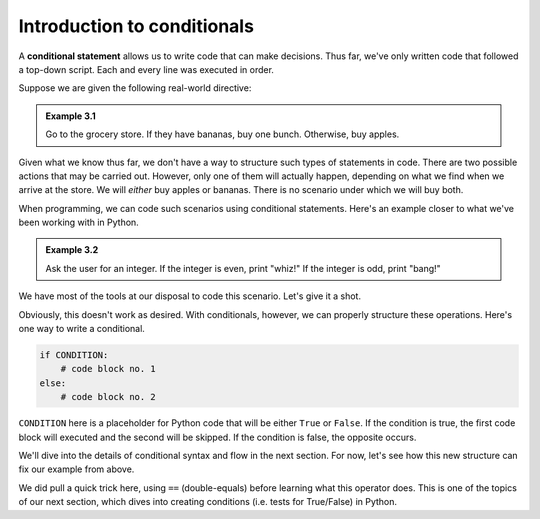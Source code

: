 Introduction to conditionals
::::::::::::::::::::::::::::

A **conditional statement** allows us to write code that can make decisions. Thus far, we've only written code that followed a top-down script. Each and every line was executed in order.

Suppose we are given the following real-world directive:

.. admonition:: Example 3.1

    Go to the grocery store. If they have bananas, buy one bunch. Otherwise, buy apples.

Given what we know thus far, we don't have a way to structure such types of statements in code. There are two possible actions that may be carried out. However, only one of them will actually happen, depending on what we find when we arrive at the store. We will *either* buy apples or bananas. There is no scenario under which we will buy both.

When programming, we can code such scenarios using conditional statements. Here's an example closer to what we've been working with in Python.

.. admonition:: Example 3.2

    Ask the user for an integer. If the integer is even, print "whiz!" If the integer is odd, print "bang!"

We have most of the tools at our disposal to code this scenario. Let's give it a shot.

.. activecode:: ch_03_1

    # prompt the user for a number and convert the string to an int
    user_submission = input("Enter an integer: ")
    user_submission = int(user_submission)

    # we don't know how to print only one of these, so...print both?
    print("whiz!")
    print("bang!")


Obviously, this doesn't work as desired. With conditionals, however, we can properly structure these operations. Here's one way to write a conditional.

.. sourcecode:: python

    if CONDITION:
        # code block no. 1
    else:
        # code block no. 2

``CONDITION`` here is a placeholder for Python code that will be either ``True`` or ``False``. If the condition is true, the first code block will executed and the second will be skipped. If the condition is false, the opposite occurs.

We'll dive into the details of conditional syntax and flow in the next section. For now, let's see how this new structure can fix our example from above.

.. activecode:: ch_03_2

    # prompt the user for a number and convert the string to an int
    user_submission = input("Enter an integer: ")
    user_submission = int(user_submission)

    if user_submission % 2 == 0:    # user_submission is even
        print("whiz!")
    else:                           # user_submission is odd
        print("bang!")


We did pull a quick trick here, using ``==`` (double-equals) before learning what this operator does. This is one of the topics of our next section, which dives into creating conditions (i.e. tests for True/False) in Python.
